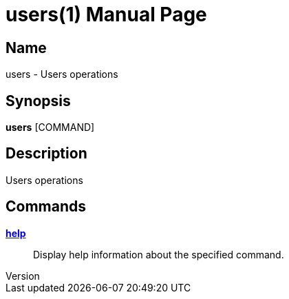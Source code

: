// tag::picocli-generated-full-manpage[]
// tag::picocli-generated-man-section-header[]
:doctype: manpage
:revnumber:
:manmanual: Users Manual
:mansource:
:man-linkstyle: pass:[blue R < >]
= users(1)

// end::picocli-generated-man-section-header[]

// tag::picocli-generated-man-section-name[]
== Name

users - Users operations

// end::picocli-generated-man-section-name[]

// tag::picocli-generated-man-section-synopsis[]
== Synopsis

*users* [COMMAND]

// end::picocli-generated-man-section-synopsis[]

// tag::picocli-generated-man-section-description[]
== Description

Users operations

// end::picocli-generated-man-section-description[]

// tag::picocli-generated-man-section-options[]

// end::picocli-generated-man-section-options[]

// tag::picocli-generated-man-section-arguments[]
// end::picocli-generated-man-section-arguments[]

// tag::picocli-generated-man-section-commands[]
== Commands

xref:users-help.adoc[*help*]::
  Display help information about the specified command.

// end::picocli-generated-man-section-commands[]

// tag::picocli-generated-man-section-exit-status[]
// end::picocli-generated-man-section-exit-status[]

// tag::picocli-generated-man-section-footer[]
// end::picocli-generated-man-section-footer[]

// end::picocli-generated-full-manpage[]
